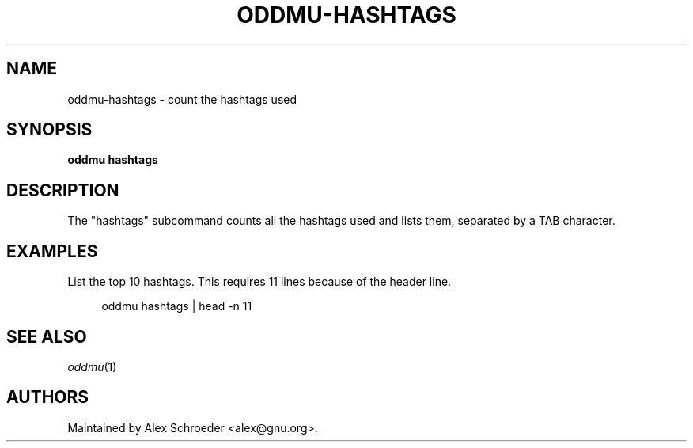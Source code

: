 .\" Generated by scdoc 1.11.3
.\" Complete documentation for this program is not available as a GNU info page
.ie \n(.g .ds Aq \(aq
.el       .ds Aq '
.nh
.ad l
.\" Begin generated content:
.TH "ODDMU-HASHTAGS" "1" "2024-08-29"
.PP
.SH NAME
.PP
oddmu-hashtags - count the hashtags used
.PP
.SH SYNOPSIS
.PP
\fBoddmu hashtags\fR
.PP
.SH DESCRIPTION
.PP
The "hashtags" subcommand counts all the hashtags used and lists them, separated
by a TAB character.\&
.PP
.SH EXAMPLES
.PP
List the top 10 hashtags.\& This requires 11 lines because of the header line.\&
.PP
.nf
.RS 4
oddmu hashtags | head -n 11
.fi
.RE
.PP
.SH SEE ALSO
.PP
\fIoddmu\fR(1)
.PP
.SH AUTHORS
.PP
Maintained by Alex Schroeder <alex@gnu.\&org>.\&
